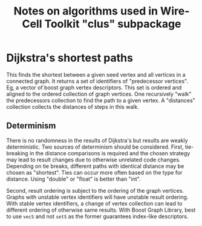#+title: Notes on algorithms used in Wire-Cell Toolkit "clus" subpackage

* Dijkstra's shortest paths

This finds the shortest between a given seed vertex and all vertices in a
connected graph.  It returns a set of identifiers of "predecessor vertices".
Eg, a vector of boost graph vertex descriptors.  This set is ordered and aligned
to the ordered collection of graph vertices.  One recursively "walk" the
predecessors collection to find the path to a given vertex.  A "distances"
collection collects the distances of steps in this walk.

** Determinism

There is no randomness in the results of Dijkstra's but results are weakly
deterministic.  Two sources of determinism should be considered.  First,
tie-breaking in the distance comparisons is required and the chosen strategy may
lead to result changes due to otherwise unrelated code changes.  Depending on
tie breaks, different paths with identical distance may be chosen as "shortest".
Ties can occur more often based on the type for distance.  Using "double" or
"float" is better than "int".

Second, result ordering is subject to the ordering of the graph vertices.
Graphs with unstable vertex identifiers will have unstable result ordering.
With stable vertex identifiers, a change of vertex collection can lead to
different ordering of otherwise same results.  With Boost Graph Library, best to
use ~vecS~ and not ~setS~ as the former guarantees index-like descriptors.
